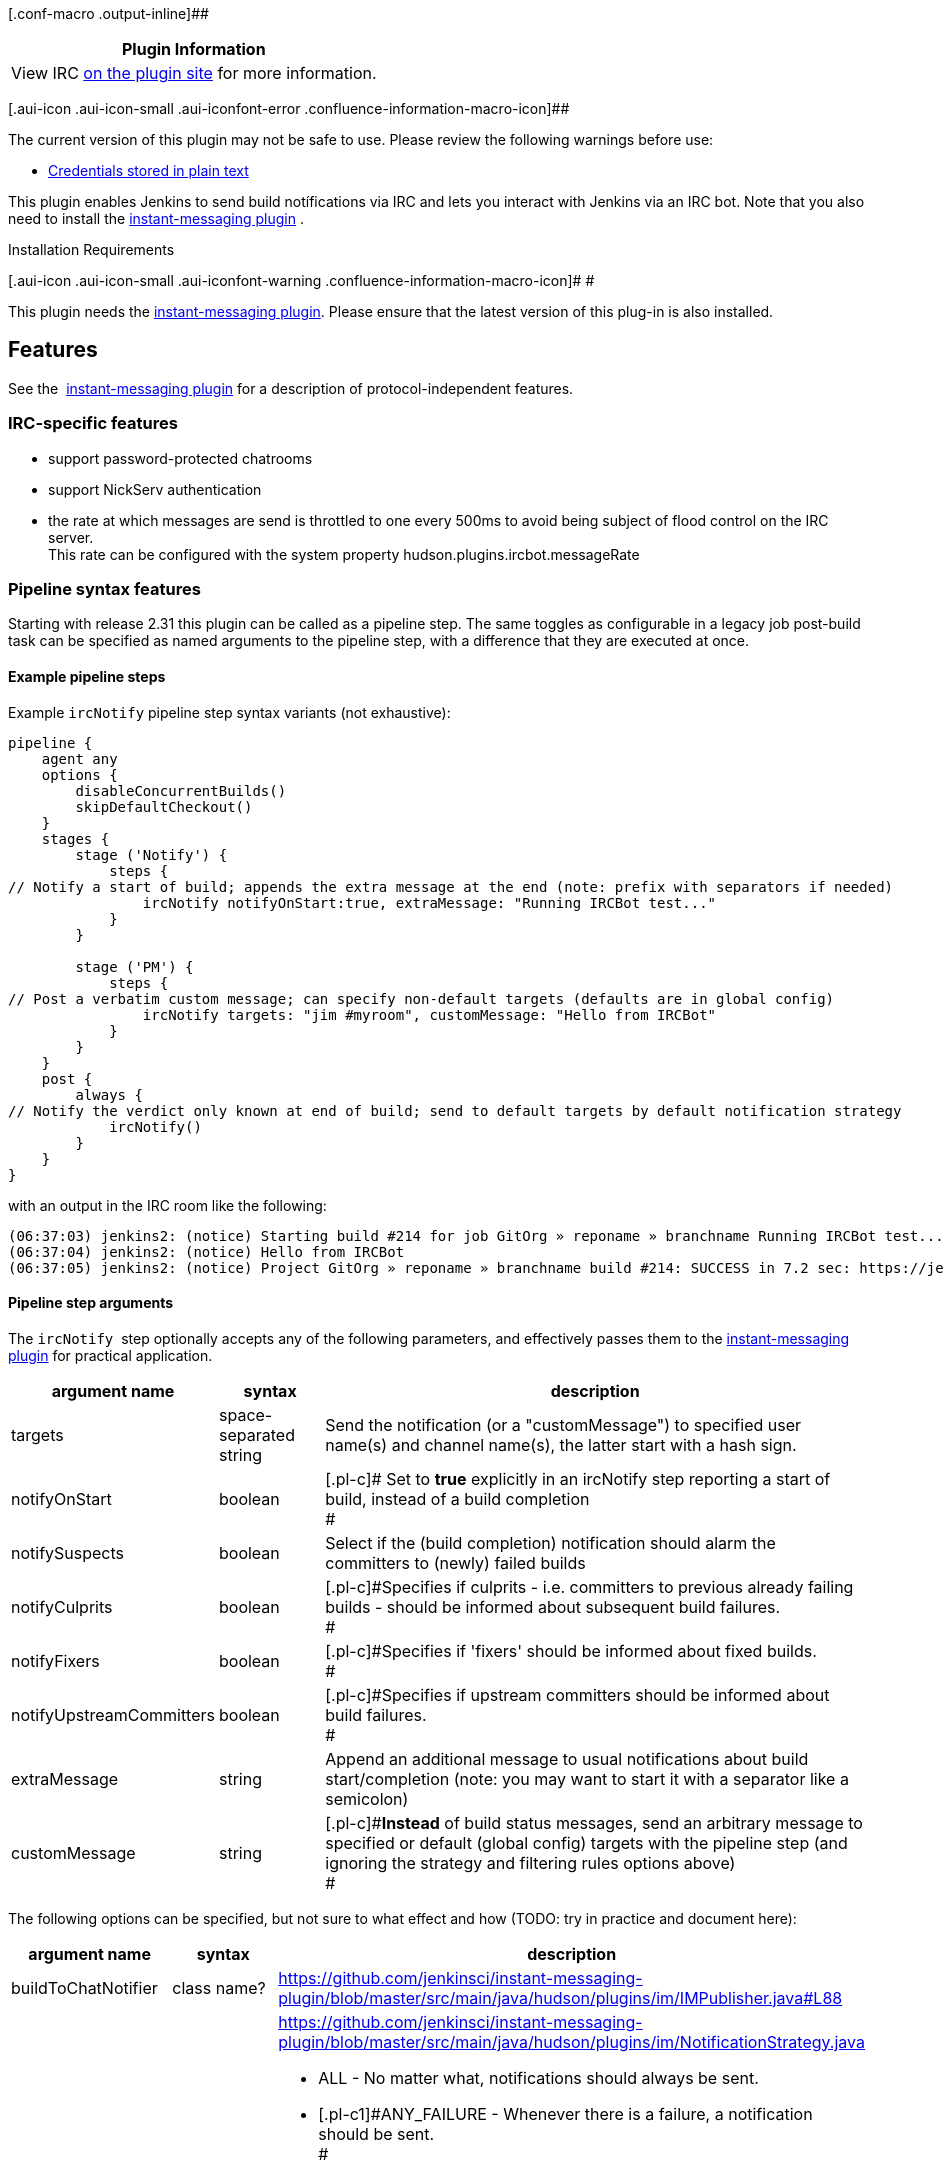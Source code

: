 [.conf-macro .output-inline]##

[cols="",options="header",]
|===
|Plugin Information
|View IRC https://plugins.jenkins.io/ircbot[on the plugin site] for more
information.
|===

[.aui-icon .aui-icon-small .aui-iconfont-error .confluence-information-macro-icon]##

The current version of this plugin may not be safe to use. Please review
the following warnings before use:

* https://jenkins.io/security/advisory/2019-04-03/#SECURITY-829[Credentials
stored in plain text]

[.conf-macro .output-inline]#This plugin enables Jenkins to send build
notífications via IRC and lets you interact with Jenkins via an IRC bot.
Note that you also need to install the
http://wiki.jenkins-ci.org/display/HUDSON/Instant+Messaging+Plugin[instant-messaging
plugin] .#

Installation Requirements

[.aui-icon .aui-icon-small .aui-iconfont-warning .confluence-information-macro-icon]#
#

This plugin needs the
http://wiki.jenkins-ci.org/display/HUDSON/Instant+Messaging+Plugin[instant-messaging
plugin]. Please ensure that the latest version of this plug-in is also
installed.

[[IRCPlugin-Features]]
== Features

See the 
http://wiki.jenkins-ci.org/display/HUDSON/Instant+Messaging+Plugin[instant-messaging
plugin] for a description of protocol-independent features.

[[IRCPlugin-IRC-specificfeatures]]
=== IRC-specific features

* support password-protected chatrooms
* support NickServ authentication
* the rate at which messages are send is throttled to one every 500ms to
avoid being subject of flood control on the IRC server. +
This rate can be configured with the system
property hudson.plugins.ircbot.messageRate

[[IRCPlugin-Pipelinesyntaxfeatures]]
=== Pipeline syntax features

Starting with release 2.31 this plugin can be called as a pipeline step.
The same toggles as configurable in a legacy job post-build task can be
specified as named arguments to the pipeline step, with a difference
that they are executed at once.

[[IRCPlugin-Examplepipelinesteps]]
==== Example pipeline steps

Example `+ircNotify+` pipeline step syntax variants (not exhaustive): 

[source,syntaxhighlighter-pre]
----
pipeline {
    agent any
    options {
        disableConcurrentBuilds()
        skipDefaultCheckout()
    }
    stages {
        stage ('Notify') {
            steps {
// Notify a start of build; appends the extra message at the end (note: prefix with separators if needed)
                ircNotify notifyOnStart:true, extraMessage: "Running IRCBot test..."
            }
        }

        stage ('PM') {
            steps {
// Post a verbatim custom message; can specify non-default targets (defaults are in global config)
                ircNotify targets: "jim #myroom", customMessage: "Hello from IRCBot"
            }
        }
    }
    post {
        always {
// Notify the verdict only known at end of build; send to default targets by default notification strategy
            ircNotify()
        }
    }
}
----

with an output in the IRC room like the following:

[source,syntaxhighlighter-pre]
----
(06:37:03) jenkins2: (notice) Starting build #214 for job GitOrg » reponame » branchname Running IRCBot test... (previous build: SUCCESS)
(06:37:04) jenkins2: (notice) Hello from IRCBot
(06:37:05) jenkins2: (notice) Project GitOrg » reponame » branchname build #214: SUCCESS in 7.2 sec: https://jenkins.localdomain/job/GitOrg/job/reponame/job/branchname/214/
----

[[IRCPlugin-Pipelinesteparguments]]
==== Pipeline step arguments

The `+ircNotify+`  step optionally accepts any of the following
parameters, and effectively passes them to the
http://wiki.jenkins-ci.org/display/HUDSON/Instant+Messaging+Plugin[instant-messaging
plugin] for practical application.

[width="100%",cols="12%,13%,75%",options="header",]
|===
|argument name |syntax |description
|targets |space-separated string |Send the notification (or a
"customMessage") to specified user name(s) and channel name(s), the
latter start with a hash sign.

|notifyOnStart |boolean |[.pl-c]# Set to *true* explicitly in an
ircNotify step reporting a start of build, instead of a build
completion +
#

|notifySuspects |boolean |Select if the (build completion) notification
should alarm the c[.pl-c]##ommitters to (newly) failed builds##

|notifyCulprits |boolean |[.pl-c]#Specifies if culprits - i.e.
committers to previous already failing builds - should be informed about
subsequent build failures. +
#

|notifyFixers |boolean |[.pl-c]#Specifies if 'fixers' should be informed
about fixed builds. +
#

|notifyUpstreamCommitters |boolean |[.pl-c]#Specifies if upstream
committers should be informed about build failures. +
#

|extraMessage |string |[.pl-c]#Append an additional message to usual
notifications about build start/completion# (note: you may want to start
it with a separator like a semicolon)

|customMessage |string |[.pl-c]#*Instead* of build status messages, send
an arbitrary message to specified or default (global config) targets
with the pipeline step (and ignoring the strategy and filtering rules
options above) +
#
|===

The following options can be specified, but not sure to what effect and
how (TODO: try in practice and document here):

[cols=",,",options="header",]
|===
|argument name |syntax |description
|buildToChatNotifier |class name?
|https://github.com/jenkinsci/instant-messaging-plugin/blob/master/src/main/java/hudson/plugins/im/IMPublisher.java#L88

|notificationStrategy |string or java/groovy token? a|
https://github.com/jenkinsci/instant-messaging-plugin/blob/master/src/main/java/hudson/plugins/im/NotificationStrategy.java

* ALL - [.pl-c]#No matter what, notifications should always be sent.#
* [.pl-c]#[.pl-c1]#ANY_FAILURE# - Whenever there is a failure, a
notification should be sent. +
#
* [.pl-c]#[.pl-c1]#FAILURE_AND_FIXED# - Whenever there is a failure or a
failure was fixed, a notification should be sent. +
#
* [.pl-c]#[.pl-c1]#NEW_FAILURE_AND_FIXED# - Whenever there is a new
failure or a failure was fixed, a notification should be sent. Similar
to #FAILURE_AND_FIXED, but repeated failures do not trigger a
notification. +
#
* [.pl-c]#[.pl-c1]#STATECHANGE_ONLY - Notifications should be send only
if there was a change in the build state, or this was the first build. +
##

|matrixMultiplier |string or java/groovy token? a|
https://github.com/jenkinsci/instant-messaging-plugin/blob/master/src/main/java/hudson/plugins/im/IMPublisher.java#L89

https://github.com/jenkinsci/instant-messaging-plugin/blob/master/src/main/java/hudson/plugins/im/MatrixJobMultiplier.java

e.g.
[.pl-smi]##MatrixJobMultiplier##[.pl-c1]##[.pl-k]##.##ONLY_CONFIGURATIONS
ONLY_PARENT ALL##

|===

[[IRCPlugin-KnownIssues]]
== Known Issues

Please look into the
http://issues.jenkins-ci.org/secure/IssueNavigator.jspa?mode=hide&reset=true&jqlQuery=project+%3D+JENKINS+AND+status+in+%28Open%2C+%22In+Progress%22%2C+Reopened%29+AND+component+%3D+%27ircbot-plugin%27[issue
tracker] for any open issues for this plugin.

[[IRCPlugin-DebuggingProblems]]
=== Debugging Problems

If you experience any problems using the plugin please increase the log
level of the logger _hudson.plugins.ircbot_ to FINEST (see
https://wiki.jenkins.io/display/JENKINS/Logging[Logging]), try to
reproduce the problem and attach the collected logs to the JIRA issue.

[[IRCPlugin-Changelog]]
== Changelog

[[IRCPlugin-Version2.31(2019-08-09)]]
=== Version 2.31 (2019-08-09)

https://github.com/jenkinsci/ircbot-plugin/compare/ircbot-2.30...jenkinsci:ircbot-2.31

* Added a Jenkinsfile to CI-test the plugin itself:
https://github.com/jenkinsci/ircbot-plugin/pull/19
* Non-functional whitespace, javadoc and style fixes in the codebase for
better maintainability:
https://github.com/jenkinsci/ircbot-plugin/pull/20
* Added pipeline support to match capabilities of
instant-messaging-plugin release 1.36 (not fully published) and 1.37:
https://github.com/jenkinsci/ircbot-plugin/pull/21 and then 1.38:
https://github.com/jenkinsci/ircbot-plugin/pull/23 +
** So now there is an `+ircNotify()+` step with numerous supported
options (or default activity if none are passed) for `+Jenkinsfile+`
scripts!
* Added a `+customMessage+` option to instantly post the specified
message to specified IM target(s) as the payload of a step (not tied
into notification strategies for build start/completion): part of
https://github.com/jenkinsci/ircbot-plugin/pull/21
* Note that currently there is special syntax for build-start
notifications from a pipeline step (e.g.
`+ircNotify notifyOnStart:true+`) which is intended as a *temporary*
solution to the problem of not having support for an IM-specific
`+options{...}+` setting in pipelines yet, and so reporting "NOT BUILT"
(completion-notification mode) if there was no verdict yet

[[IRCPlugin-Version2.30(2017-08-25)]]
=== Version 2.30 (2017-08-25)

* A rapid series of releases (2.28, 2.29, 2.30) led up to addition of
SASL in PircBotX, and some warnings fixes

[[IRCPlugin-Version2.27(2016-03-03)]]
=== Version 2.27 (2016-03-03)

* Bump of PircBotX and other dependencies versions

[[IRCPlugin-Version2.26(2015-02-19)]]
=== Version 2.26 (2015-02-19)

* don't make concurrent builds wait for the previous build (with
instant-messaging-plugin 1.33)
https://issues.jenkins-ci.org/browse/JENKINS-26892[JENKINS-26892]
* make delay between messages configurable via system property
"hudson.plugins.ircbot.messageRate"
* try to connect to NickServ protected up to 2 minutes in case NickServ
is reacting very slowly

[[IRCPlugin-Version2.25(Apr2,2014)]]
=== Version 2.25 (Apr 2, 2014)

* Fixed a NullPointerException introduced in 2.24
https://issues.jenkins-ci.org/browse/JENKINS-22478[JENKINS-22478]

[[IRCPlugin-Version2.24(Mar29,2014)]]
=== Version 2.24 (Mar 29, 2014)

* Added basic support for SOCKS proxies (thanks Andrew Bonney)
* Fixed: dropped whitespace if IRC colors were used
https://issues.jenkins-ci.org/browse/JENKINS-22360[JENKINS-22360]
(thanks Marius Gedminas)
* Updated to PircBotX 1.9

[[IRCPlugin-Version2.23(May22,2013)]]
=== Version 2.23 (May 22, 2013)

* new option to disallow bot commands from private chats
* new option to trust self-signed SSL certificates

[[IRCPlugin-Version2.22(Mar.1,2013)]]
=== Version 2.22 (Mar. 1, 2013)

* fixed a problem with reconnects
(https://issues.jenkins-ci.org/browse/JENKINS-17017[JENKINS-17017])
* Update to PircBotX 1.8
(https://code.google.com/p/pircbotx/wiki/ChangeLog#1.8_-_January_11th,_2013)

[[IRCPlugin-Version2.21(Dec.15,2012)]]
=== Version 2.21 (Dec. 15, 2012)

* new option to colorize build notifications based on the build
outcome. +
Note that this feature may change in the future - especially regarding
'what' is colorized and the colors!
* fixed https://issues.jenkins-ci.org/browse/JENKINS-13697[issue
#13967] (ArrayIndexOutOfBounds Exception when I try to setup a second
IRC channel in Jenkins configuration)

[[IRCPlugin-Version2.20(Oct.13,2012)]]
=== Version 2.20 (Oct. 13, 2012)

* fixed a bug when updating from previous versions on Windows

[[IRCPlugin-Version2.19]]
=== Version 2.19

* See http://wiki.jenkins-ci.org/display/HUDSON/Instant+Messaging+Plugin[instant-messaging
plugin] 1.22 for new features. Also:
* Make IRC login name configurable
https://issues.jenkins-ci.org/browse/JENKINS-14467[JENKINS-14467]
* Update to PircBotX 1.7

[[IRCPlugin-Version2.18]]
=== Version 2.18

* fixed: unable to connect to ircu servers
https://issues.jenkins-ci.org/browse/JENKINS-11623[JENKINS-11623]
* See http://wiki.jenkins-ci.org/display/HUDSON/Instant+Messaging+Plugin[instant-messaging
plugin] 1.21 for more new features

[[IRCPlugin-Version2.17]]
=== Version 2.17

skipped

[[IRCPlugin-Version2.16:]]
=== Version 2.16:

* fixed: password authentication not working since 2.14
(https://issues.jenkins-ci.org/browse/JENKINS-10862[JENKINS-10862])

[[IRCPlugin-Version2.15]]
=== Version 2.15

* fixed: NickServ password wasn't saved
(https://issues.jenkins-ci.org/browse/JENKINS-10145[JENKINS-10145])

[[IRCPlugin-Version2.14]]
=== Version 2.14

* Support SSL connections
(https://issues.jenkins-ci.org/browse/JENKINS-3543[JENKINS-3543]) 
** *Attention:* as the underlying IRC library had to be replaced to
achieve this, it's not completely unlikely that you could experience
some regressions. Please open a new issue in that case.
* New option to specify IRC server encoding
(https://issues.jenkins-ci.org/browse/JENKINS-10090[JENKINS-10090])

[[IRCPlugin-Version2.13]]
=== Version 2.13

* See
https://wiki.jenkins.io/display/JENKINS/Instant+Messaging+Plugin#InstantMessagingPlugin-Version1.16[Instant-Messaging
plugin 1.16] for new features

[[IRCPlugin-Version2.12]]
=== Version 2.12

* See
https://wiki.jenkins.io/display/JENKINS/Instant+Messaging+Plugin#InstantMessagingPlugin-Version1.15[Instant-Messaging
plugin 1.15] for new features

[[IRCPlugin-Version2.11]]
=== Version 2.11

* see instant-messaging plugin 1.14 for changes!

[[IRCPlugin-Version2.9]]
=== Version 2.9

* wait 5 seconds after identifying with NickServ before trying to join
channels. Should minimize problems if channels are restricted and the
NickServ identification isn't fast enough before the bot tries to join
the channels. Refs.
http://issues.jenkins-ci.org/browse/JENKINS-6600[JENKINS-6600] ,
http://issues.jenkins-ci.org/browse/JENKINS-8451[JENKINS-8451]

[[IRCPlugin-Version2.8]]
=== Version 2.8

* fixed: NullPointerException because of incorrect migration of old
configurations.
http://issues.jenkins-ci.org/browse/JENKINS-8001[JENKINS-8001]
* new feature: new chat notifier which prints the failing tests, too
http://issues.jenkins-ci.org/browse/JENKINS-7035[JENKINS-7035]

[[IRCPlugin-Version2.7]]
=== Version 2.7

* improvement: bot commands are now extensible and open for other
plugins (see class BotCommand).
* improvement: added an extension point to customize the message the bot
sends to chats for notification (see class BuildToChatNotifier).
* improvement: bot may be invited to channels
(http://issues.jenkins-ci.org/browse/JENKINS-6600[issue 6600] )

[[IRCPlugin-Version2.6]]
=== Version 2.6

* fixed: disconnects (and no reconnects) when changing the global config
(http://issues.jenkins-ci.org/browse/JENKINS-6933[issue #6933])
* improved behaviour when plugin is disabled. I.e. doesn't log
unnecessary stuff.
* fixed: plugins configure option not visible
http://issues.jenkins-ci.org/browse/JENKINS-5978[JENKINS-5978]
http://issues.jenkins-ci.org/browse/JENKINS-5233[JENKINS-5233]
* use UTF-8 as encoding for sending/receiving messages (previously used
default encoding of the Hudson server)

[[IRCPlugin-Version2.5]]
=== Version 2.5

* fixed: _notify upstream commiter_ would have notified committers of
'old' builds
(http://issues.jenkins-ci.org/browse/JENKINS-6712[JENKINS-6712])
* improvement: print useful project names for matrix jobs
(http://issues.jenkins-ci.org/browse/JENKINS-6560[JENKINS-6560] )
* fixed: don't delay Hudson startup
(http://issues.jenkins-ci.org/browse/JENKINS-4346[JENKINS-4346] )
* feature: _userstat_ command for bot
(http://issues.jenkins-ci.org/browse/JENKINS-6147[JENKINS-6147] )
* fixed: don't count offline computer for the executors count
(http://issues.jenkins-ci.org/browse/JENKINS-6387[JENKINS-6387])

[[IRCPlugin-Version2.4]]
=== Version 2.4

* fixed: bot output sometimes send to wrong user
(http://issues.jenkins-ci.org/browse/JENKINS-6484[JENKINS-6484])

[[IRCPlugin-Version2.3]]
=== Version 2.3

* allow to pass build parameters with the _build_ command
(http://issues.jenkins-ci.org/browse/JENKINS-5058[JENKINS-5058] ) *Make
sure that instant-messaging 1.7 or later is installed.*
* allow to set NickServ passwords

[[IRCPlugin-Version2.2]]
=== Version 2.2

* support password-protected chatrooms

[[IRCPlugin-Version2.1]]
=== Version 2.1

* new option to inform upstream committers
(http://issues.jenkins-ci.org/browse/JENKINS-4629[JENKINS-4629] )
* Bot uses /msg command to inform channels/users instead of /notice as
before. You can restore the old behaviour in the global configuration.
(http://issues.jenkins-ci.org/browse/JENKINS-5087[JENKINS-5087] )

[[IRCPlugin-Version2.0]]
=== Version 2.0

* This is the first version which is build upon the _instant-messaging_
plugin. *Make sure that instant-messaging 1.3 is installed.*
* *This version needs Hudson 1.319 or newer*
* Though much care has been taken to migrate settings from previous
versions, because of the amount of the changes it cannot be guaranteed
that all old settings are migrated correctly!
* This version supports all options that the Jabber plugin supports. See
https://wiki.jenkins.io/pages/viewpage.action?pageId=753770#[there] for
more info.
* Command responses are no longer send as private messages to the user.
Instead they are send to the channel. If you want private messages then
send the command as a private message to the bot.

[[IRCPlugin-Usage]]
== Usage

When you install this plugin, your Hudson configuration page gets
additional "IRC Notification" option as illustrated below: +
[.confluence-embedded-file-wrapper]#image:docs/images/hudson-irc.PNG[image]# +
  +
In addition, each project should add a "Post-build Actions"> "IRC
Notification" configuration as illustrated below: +
  +
[.confluence-embedded-file-wrapper]#image:docs/images/hudson-irc-project.PNG[image]# +
  +
For the project configuration, leave the Channels blank to default to
the channels defined in the master IRC configration.
